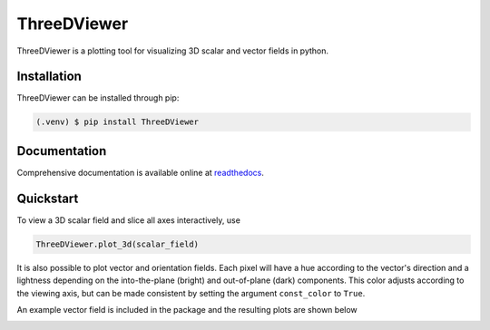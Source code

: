 ThreeDViewer
============
ThreeDViewer is a plotting tool for visualizing 3D scalar and vector fields in python.

Installation
------------
ThreeDViewer can be installed through pip:

.. code-block::

   (.venv) $ pip install ThreeDViewer

Documentation
-------------
Comprehensive documentation is available online at
`readthedocs <https://ThreeDViewer.readthedocs.io/en/latest/index.html>`_.

Quickstart
----------
To view a 3D scalar field and slice all axes interactively, use

.. code-block::

    ThreeDViewer.plot_3d(scalar_field)

It is also possible to plot vector and orientation fields. Each pixel will have a hue according to the vector's
direction and a lightness depending on the into-the-plane (bright) and out-of-plane (dark) components. This color
adjusts according to the viewing axis, but can be made consistent by setting the argument ``const_color`` to ``True``.

An example vector field is included in the package and the resulting plots are shown below

.. image:: doc/source/_static/images/middle.png
    :width: 300
    :alt: Middle slice along the z-axis of a magnetic cylinder with a vortex topology that points into the plane


.. image:: doc/source/_static/images/yslice.png
    :width: 300
    :alt: Middle slice along the y-axis of
